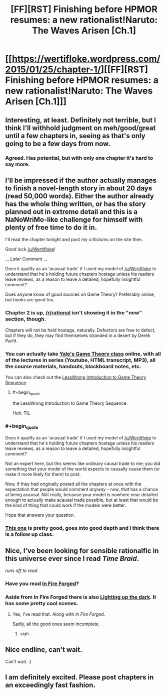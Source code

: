 #+TITLE: [FF][RST] Finishing before HPMOR resumes: a new rationalist!Naruto: The Waves Arisen [Ch.1]

* [[https://wertifloke.wordpress.com/2015/01/25/chapter-1/][[FF][RST] Finishing before HPMOR resumes: a new rationalist!Naruto: The Waves Arisen [Ch.1]]]
:PROPERTIES:
:Author: Wertifloke
:Score: 23
:DateUnix: 1422236162.0
:END:

** Interesting, at least. Definitely not terrible, but I think I'll withhold judgment on meh/good/great until a few chapters in, seeing as that's only going to be a few days from now.
:PROPERTIES:
:Author: VorpalAuroch
:Score: 4
:DateUnix: 1422269702.0
:END:

*** Agreed. Has potential, but with only one chapter it's hard to say more.
:PROPERTIES:
:Author: eltegid
:Score: 2
:DateUnix: 1422271364.0
:END:


** I'll be impressed if the author actually manages to finish a novel-length story in about 20 days (read 50,000 words). Either the author already has the whole thing written, or has the story planned out in extreme detail and this is a NaNoWriMo-like challenge for himself with plenty of free time to do it in.

I'll read the chapter tonight and post my criticisms on the site then.

Good luck [[/u/Wertifloke]]!

... /Later Comment/ ...

Does it qualify as an 'acasual trade' if I used my model of [[/u/Wertifloke]] to understand that he's holding future chapters hostage unless his readers leave reviews, as a reason to leave a detailed, hopefully insightful comment?

Does anyone know of good sources on Game Theory? Preferably online, but books are good too.
:PROPERTIES:
:Author: xamueljones
:Score: 3
:DateUnix: 1422281540.0
:END:

*** Chapter 2 is up, [[/r/rational]] isn't showing it in the "new" section, though.

Chapters will not be held hostage, naturally. Defectors are free to defect, but if they do, they may find themselves stranded in a desert by Derek Parfit.
:PROPERTIES:
:Author: Wertifloke
:Score: 3
:DateUnix: 1422338412.0
:END:


*** You can actually take [[http://oyc.yale.edu/economics/econ-159][Yale's Game Theory class]] online, with all of the lectures in series (Youtube, HTML transcript, MP3), all the course materials, handouts, blackboard notes, etc.

You can also check out the [[http://lesswrong.com/lw/dbe/introduction_to_game_theory_sequence_guide/][LessWrong Introduction to Game Theory Sequence]].
:PROPERTIES:
:Author: alexanderwales
:Score: 2
:DateUnix: 1422306150.0
:END:

**** #+begin_quote
  the LessWrong Introduction to Game Theory Sequence.
#+end_quote

Huh. TIL
:PROPERTIES:
:Score: 1
:DateUnix: 1422320618.0
:END:


*** #+begin_quote
  Does it qualify as an 'acasual trade' if I used my model of [[/u/Wertifloke]] to understand that he's holding future chapters hostage unless his readers leave reviews, as a reason to leave a detailed, hopefully insightful comment?
#+end_quote

Not an expert here, but this seems like ordinary causal trade to me; you did something that your model of the world expects to causally cause them (or make it more likely for them) to post.

Now, if they had originally posted all the chapters at once with the expectation that people would comment /anyway/ - now, /that/ has a chance at being acausal. Not really, because your model is nowhere near detailed enough to actually make acausal trade possible, but at least that would be the kind of thing that could work if the models were better.

Hope that answers your question.
:PROPERTIES:
:Author: itisike
:Score: 2
:DateUnix: 1422335509.0
:END:


*** [[https://class.coursera.org/gametheory-004][This one]] is pretty good, goes into good depth and I think there is a follow up class.
:PROPERTIES:
:Author: rumblestiltsken
:Score: 1
:DateUnix: 1422401764.0
:END:


** Nice, I've been looking for sensible rationalfic in this universe ever since I read /Time Braid/.

/runs off to read/
:PROPERTIES:
:Author: abstractwhiz
:Score: 3
:DateUnix: 1422405006.0
:END:

*** Have you read [[https://www.fanfiction.net/s/10263221/1/In-Fire-Forged][In Fire Forged]]?
:PROPERTIES:
:Author: gamarad
:Score: 3
:DateUnix: 1422411709.0
:END:


*** Aside from In Fire Forged there is also [[https://www.fanfiction.net/s/9311012/14/Lighting-Up-the-Dark][Lighting up the dark]]. It has some pretty cool scenes.
:PROPERTIES:
:Author: Bobertus
:Score: 3
:DateUnix: 1422448782.0
:END:

**** Yes, I've read that. Along with /In Fire Forged/.

Sadly, all the good ones seem incomplete.
:PROPERTIES:
:Author: abstractwhiz
:Score: 4
:DateUnix: 1422463650.0
:END:

***** /sigh/
:PROPERTIES:
:Author: Transfuturist
:Score: 3
:DateUnix: 1422498245.0
:END:


** Nice endline, can't wait.

Can't wait. :)
:PROPERTIES:
:Author: kaukamieli
:Score: 1
:DateUnix: 1422293815.0
:END:


** I am definitely excited. Please post chapters in an exceedingly fast fashion.
:PROPERTIES:
:Author: ianstlawrence
:Score: 1
:DateUnix: 1422297391.0
:END:
